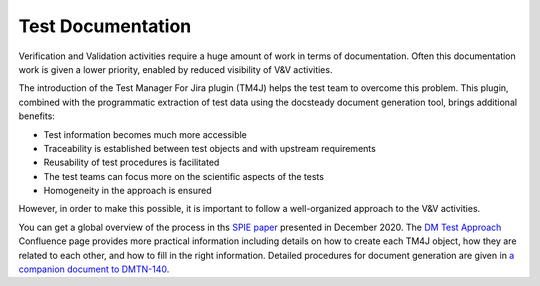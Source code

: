 ##################
Test Documentation
##################

Verification and Validation activities require a huge amount of work in terms of documentation.
Often this documentation work is given a lower priority, enabled by reduced visibility of V&V activities.

The introduction of the Test Manager For Jira plugin (TM4J) helps the test team to overcome this problem.
This plugin, combined with the programmatic extraction of test data using the docsteady document generation tool, brings additional benefits:

- Test information becomes much more accessible
- Traceability is established between test objects and with upstream requirements
- Reusability of test procedures is facilitated
- The test teams can focus more on the scientific aspects of the tests
- Homogeneity in the approach is ensured

However, in order to make this possible, it is important to follow a well-organized approach to the V&V activities. 

You can get a global overview of the process in ths `SPIE paper`_ presented in December 2020.
The `DM Test Approach`_ Confluence page provides more practical information including details on how to create each TM4J object, how they are related to each other, and how to fill in the right information.
Detailed procedures for document generation are given in `a companion document to DMTN-140`_.

.. _a companion document to DMTN-140: https://dmtn-140.lsst.io/howto.pdf

.. _SPIE paper: https://dmtn-140.lsst.io
.. _DM Test Approach: https://confluence.lsstcorp.org/display/DM/DM+Test+Approach

